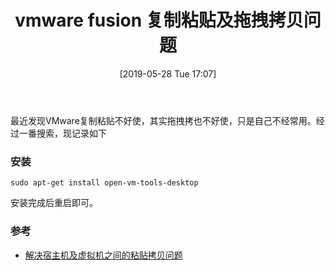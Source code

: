 #+TITLE: vmware fusion 复制粘贴及拖拽拷贝问题
#+DATE: [2019-05-28 Tue 17:07]

最近发现VMware复制粘贴不好使，其实拖拽拷也不好使，只是自己不经常用。经过一番搜索，现记录如下
*** 安装
#+BEGIN_EXAMPLE
sudo apt-get install open-vm-tools-desktop
#+END_EXAMPLE
安装完成后重启即可。

*** 参考
+ [[https://askubuntu.com/questions/615637/copy-and-paste-between-mac-and-ubuntu-using-keyboard-shortcuts-via-vmware-fusion][解决宿主机及虚拟机之间的粘贴拷贝问题]]

